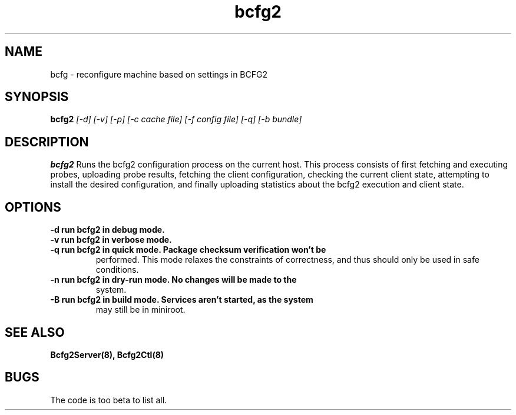 .TH "bcfg2" 1
.SH NAME
bcfg \- reconfigure machine based on settings in BCFG2
.SH SYNOPSIS
.B bcfg2
.I [-d] [-v] [-p] [-c cache file] [-f config file] [-q] [-b bundle]
.SH DESCRIPTION
.PP
.B bcfg2
Runs the bcfg2 configuration process on the current host. This process
consists of first fetching and executing probes, uploading probe
results, fetching the client configuration, checking the current
client state, attempting to install the desired configuration, and
finally uploading statistics about the bcfg2 execution and client
state.
.SH OPTIONS
.TP
.B \-d run bcfg2 in debug mode.
.TP 
.B \-v run bcfg2 in verbose mode.
.TP
.B \-q run bcfg2 in quick mode. Package checksum verification won't be
performed. This mode relaxes the constraints of correctness, and thus
should only be used in safe conditions. 
.TP 
.B \-n run bcfg2 in dry-run mode. No changes will be made to the
system. 
.TP
.B \-B run bcfg2 in build mode. Services aren't started, as the system
may still be in miniroot.
.SH "SEE ALSO"
.BR Bcfg2Server(8),
.BR Bcfg2Ctl(8)
.SH "BUGS"
The code is too beta to list all.